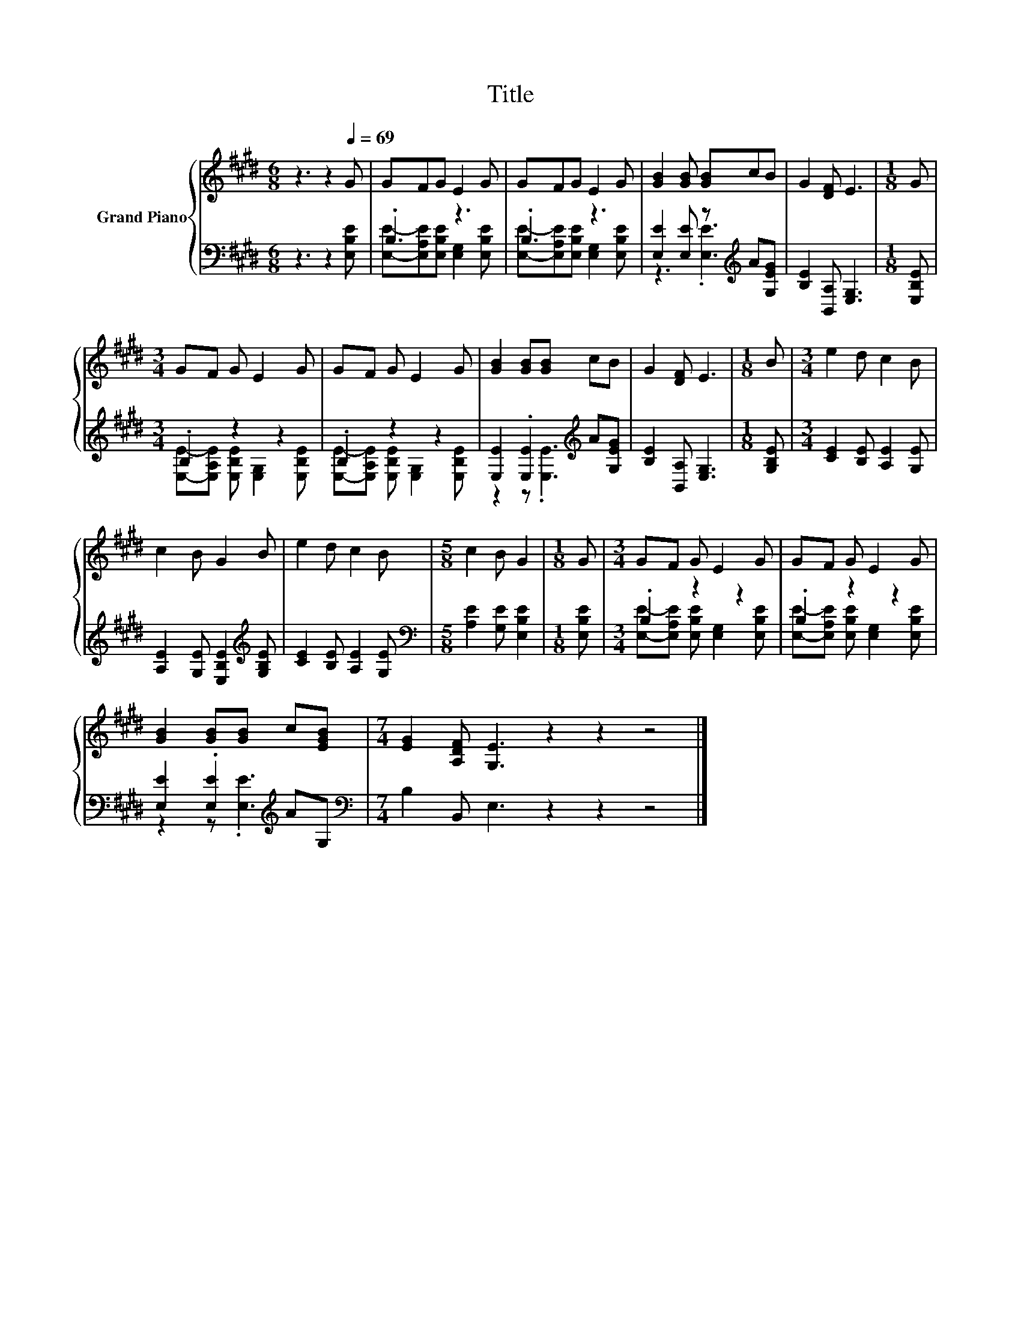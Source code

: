 X:1
T:Title
%%score { 1 | ( 2 3 ) }
L:1/8
M:6/8
K:E
V:1 treble nm="Grand Piano"
V:2 bass 
V:3 bass 
V:1
 z3 z2[Q:1/4=69] G | GFG E2 G | GFG E2 G | [GB]2 [GB] [GB]cB | G2 [DF] E3 |[M:1/8] G | %6
[M:3/4] GF G E2 G | GF G E2 G | [GB]2 [GB][GB] cB | G2 [DF] E3 |[M:1/8] B |[M:3/4] e2 d c2 B | %12
 c2 B G2 B | e2 d c2 B |[M:5/8] c2 B G2 |[M:1/8] G |[M:3/4] GF G E2 G | GF G E2 G | %18
 [GB]2 [GB][GB] c[EGB] |[M:7/4] [EG]2 [A,DF] [G,E]3 z2 z2 z4 |] %20
V:2
 z3 z2 [E,B,E] | .B,3 z3 | .B,3 z3 | [E,E]2 [E,E] z[K:treble] A[G,EG] | [B,E]2 [B,,A,] [E,G,]3 | %5
[M:1/8] [E,B,E] |[M:3/4] .B,2 z2 z2 | .B,2 z2 z2 | [E,E]2 .[E,E]2[K:treble] A[G,EG] | %9
 [B,E]2 [B,,A,] [E,G,]3 |[M:1/8] [G,B,E] |[M:3/4] [CE]2 [B,E] [A,E]2 [G,E] | %12
 [A,E]2 [G,E] [E,B,E]2[K:treble] [G,B,E] | [CE]2 [B,E] [A,E]2 [G,E] | %14
[M:5/8][K:bass] [A,E]2 [G,E] [E,B,E]2 |[M:1/8] [E,B,E] |[M:3/4] .B,2 z2 z2 | .B,2 z2 z2 | %18
 [E,E]2 .[E,E]2[K:treble] AG, |[M:7/4][K:bass] B,2 B,, E,3 z2 z2 z4 |] %20
V:3
 x6 | [E,E]-[E,A,E][E,B,E] [E,G,]2 [E,B,E] | [E,E]-[E,A,E][E,B,E] [E,G,]2 [E,B,E] | %3
 z3 .[E,E]3[K:treble] | x6 |[M:1/8] x |[M:3/4] [E,E]-[E,A,E] [E,B,E] [E,G,]2 [E,B,E] | %7
 [E,E]-[E,A,E] [E,B,E] [E,G,]2 [E,B,E] | z2 z .[E,E]3[K:treble] | x6 |[M:1/8] x |[M:3/4] x6 | %12
 x5[K:treble] x | x6 |[M:5/8][K:bass] x5 |[M:1/8] x | %16
[M:3/4] [E,E]-[E,A,E] [E,B,E] [E,G,]2 [E,B,E] | [E,E]-[E,A,E] [E,B,E] [E,G,]2 [E,B,E] | %18
 z2 z .[E,E]3[K:treble] |[M:7/4][K:bass] x14 |] %20


